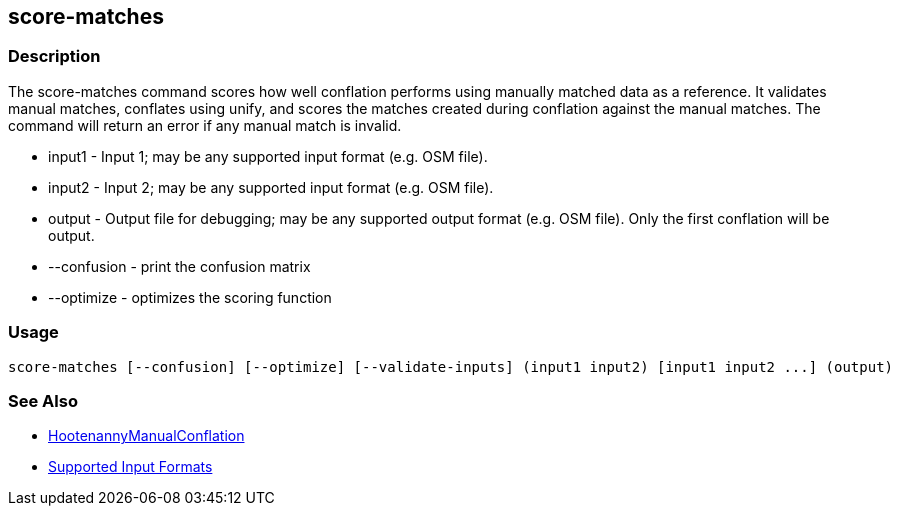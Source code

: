 [[score-matches]]
== score-matches

=== Description

The +score-matches+ command scores how well conflation performs using manually matched data as a reference.  It validates manual matches, 
conflates using unify, and scores the matches created during conflation against the manual matches. The command will return an error if any 
manual match is invalid.

* +input1+            - Input 1; may be any supported input format (e.g. OSM file).
* +input2+            - Input 2; may be any supported input format (e.g. OSM file).
* +output+            - Output file for debugging; may be any supported output format (e.g. OSM file). Only the first conflation will be output.
* +--confusion+       - print the confusion matrix
* +--optimize+        - optimizes the scoring function

=== Usage

--------------------------------------
score-matches [--confusion] [--optimize] [--validate-inputs] (input1 input2) [input1 input2 ...] (output)
--------------------------------------

=== See Also

* <<hootDevGuide, HootenannyManualConflation>>
* https://github.com/ngageoint/hootenanny/blob/master/docs/user/SupportedDataFormats.asciidoc#applying-changes-1[Supported Input Formats]

